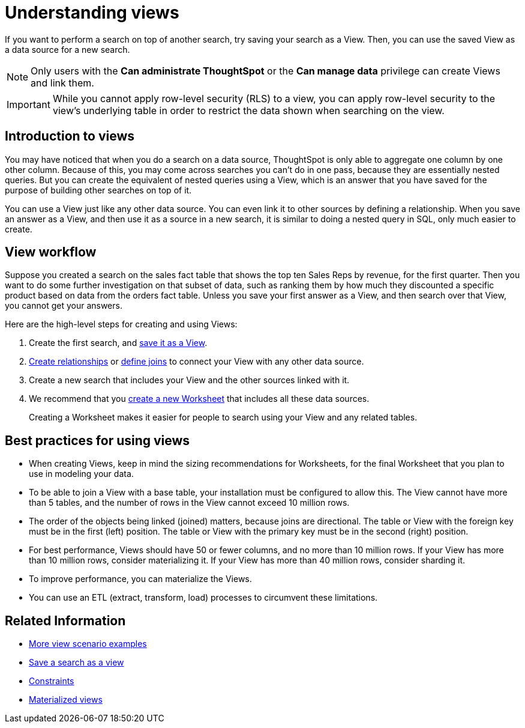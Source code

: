 = Understanding views
:last_updated: 11/16/2020

If you want to perform a search on top of another search, try saving your search as a View. Then, you can use the saved View as a data source for a new search.

NOTE: Only users with the *Can administrate ThoughtSpot* or the *Can manage data* privilege can create Views and link them.

IMPORTANT: While you cannot apply row-level security (RLS) to a view, you can apply row-level security to the view's underlying table in order to restrict the data shown when searching on the view.

== Introduction to views

You may have noticed that when you do a search on a data source, ThoughtSpot is only able to aggregate one column by one other column.
Because of this, you may come across searches you can't do in one pass, because they are essentially nested queries.
But you can create the equivalent of nested queries using a View, which is an answer that you have saved for the purpose of building other searches on top of it.

You can use a View just like any other data source.
You can even link it to other sources by defining a relationship.
When you save an answer as a View, and then use it as a source in a new search, it is similar to doing a nested query in SQL, only much easier to create.

== View workflow

Suppose you created a search on the sales fact table that shows the top ten Sales Reps by revenue, for the first quarter.
Then you want to do some further investigation on that subset of data, such as ranking them by how much they discounted a specific product based on data from the orders fact table.
Unless you save your first answer as a View, and then search over that View, you cannot get your answers.

Here are the high-level steps for creating and using Views:

. Create the first search, and xref:create-aggregated-worksheet.adoc[save it as a View].
. xref:create-new-relationship.adoc[Create relationships] or xref:constraints.adoc[define joins] to connect your View with any other data source.
. Create a new search that includes your View and the other sources linked with it.
. We recommend that you xref:about-worksheets.adoc[create a new Worksheet] that includes all these data sources.
+
Creating a Worksheet makes it easier for people to search using your View and any related tables.

== Best practices for using views

* When creating Views, keep in mind the sizing recommendations for Worksheets, for the final Worksheet that you plan to use in modeling your data.
* To be able to join a View with a base table, your installation must be configured to allow this.
The View cannot have more than 5 tables, and the number of rows in the View cannot exceed 10 million rows.
* The order of the objects being linked (joined) matters, because joins are directional.
The table or View with the foreign key must be in the first (left) position.
The table or View with the primary key must be in the second (right) position.
* For best performance, Views should have 50 or fewer columns, and no more than 10 million rows.
If your View has more than 10 million rows, consider materializing it.
If your View has more than 40 million rows, consider sharding it.
* To improve performance, you can materialize the Views.
* You can use an ETL (extract, transform, load) processes to circumvent these limitations.

== Related Information

* xref:more-example-scenarios.adoc[More view scenario examples]
* xref:create-aggregated-worksheet.adoc[Save a search as a view]
* xref:constraints.adoc[Constraints]
* xref:materialized-views.adoc[Materialized views]
